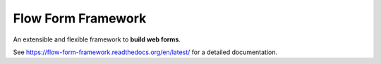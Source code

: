 ===================
Flow Form Framework
===================

An extensible and flexible framework to **build web forms**.

See https://flow-form-framework.readthedocs.org/en/latest/ for a detailed documentation.